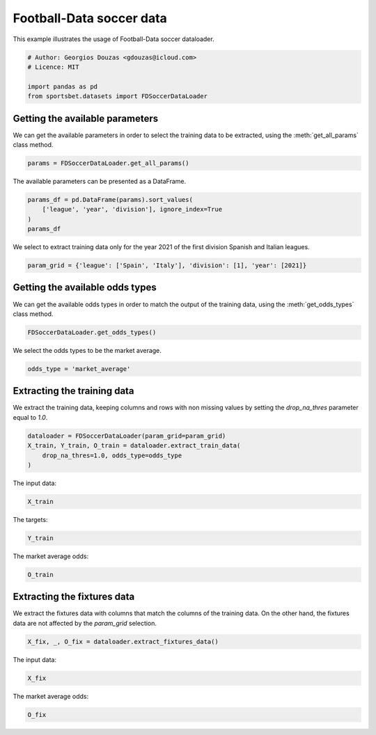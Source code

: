 
.. DO NOT EDIT.
.. THIS FILE WAS AUTOMATICALLY GENERATED BY SPHINX-GALLERY.
.. TO MAKE CHANGES, EDIT THE SOURCE PYTHON FILE:
.. "auto_examples/extract_fd_soccer_data.py"
.. LINE NUMBERS ARE GIVEN BELOW.

.. only:: html

    .. note::
        :class: sphx-glr-download-link-note

        Click :ref:`here <sphx_glr_download_auto_examples_extract_fd_soccer_data.py>`
        to download the full example code

.. rst-class:: sphx-glr-example-title

.. _sphx_glr_auto_examples_extract_fd_soccer_data.py:


=========================
Football-Data soccer data
=========================

This example illustrates the usage of Football-Data soccer dataloader.

.. GENERATED FROM PYTHON SOURCE LINES 9-16

.. code-block:: default


    # Author: Georgios Douzas <gdouzas@icloud.com>
    # Licence: MIT

    import pandas as pd
    from sportsbet.datasets import FDSoccerDataLoader








.. GENERATED FROM PYTHON SOURCE LINES 17-19

Getting the available parameters
##############################################################################

.. GENERATED FROM PYTHON SOURCE LINES 21-23

We can get the available parameters in order to select the training data
to be extracted, using the :meth:`get_all_params` class method.

.. GENERATED FROM PYTHON SOURCE LINES 23-26

.. code-block:: default


    params = FDSoccerDataLoader.get_all_params()








.. GENERATED FROM PYTHON SOURCE LINES 27-28

The available parameters can be presented as a DataFrame.

.. GENERATED FROM PYTHON SOURCE LINES 28-34

.. code-block:: default


    params_df = pd.DataFrame(params).sort_values(
        ['league', 'year', 'division'], ignore_index=True
    )
    params_df






.. raw:: html

    <div class="output_subarea output_html rendered_html output_result">
    <div>
    <style scoped>
        .dataframe tbody tr th:only-of-type {
            vertical-align: middle;
        }

        .dataframe tbody tr th {
            vertical-align: top;
        }

        .dataframe thead th {
            text-align: right;
        }
    </style>
    <table border="1" class="dataframe">
      <thead>
        <tr style="text-align: right;">
          <th></th>
          <th>division</th>
          <th>league</th>
          <th>year</th>
        </tr>
      </thead>
      <tbody>
        <tr>
          <th>0</th>
          <td>1</td>
          <td>Argentina</td>
          <td>2013</td>
        </tr>
        <tr>
          <th>1</th>
          <td>1</td>
          <td>Argentina</td>
          <td>2014</td>
        </tr>
        <tr>
          <th>2</th>
          <td>1</td>
          <td>Argentina</td>
          <td>2015</td>
        </tr>
        <tr>
          <th>3</th>
          <td>1</td>
          <td>Argentina</td>
          <td>2016</td>
        </tr>
        <tr>
          <th>4</th>
          <td>1</td>
          <td>Argentina</td>
          <td>2017</td>
        </tr>
        <tr>
          <th>...</th>
          <td>...</td>
          <td>...</td>
          <td>...</td>
        </tr>
        <tr>
          <th>753</th>
          <td>1</td>
          <td>USA</td>
          <td>2018</td>
        </tr>
        <tr>
          <th>754</th>
          <td>1</td>
          <td>USA</td>
          <td>2019</td>
        </tr>
        <tr>
          <th>755</th>
          <td>1</td>
          <td>USA</td>
          <td>2020</td>
        </tr>
        <tr>
          <th>756</th>
          <td>1</td>
          <td>USA</td>
          <td>2021</td>
        </tr>
        <tr>
          <th>757</th>
          <td>1</td>
          <td>USA</td>
          <td>2022</td>
        </tr>
      </tbody>
    </table>
    <p>758 rows × 3 columns</p>
    </div>
    </div>
    <br />
    <br />

.. GENERATED FROM PYTHON SOURCE LINES 35-37

We select to extract training data only for the year 2021 of the first
division Spanish and Italian leagues.

.. GENERATED FROM PYTHON SOURCE LINES 37-40

.. code-block:: default


    param_grid = {'league': ['Spain', 'Italy'], 'division': [1], 'year': [2021]}








.. GENERATED FROM PYTHON SOURCE LINES 41-43

Getting the available odds types
##############################################################################

.. GENERATED FROM PYTHON SOURCE LINES 45-47

We can get the available odds types in order to match the output of the
training data, using the :meth:`get_odds_types` class method.

.. GENERATED FROM PYTHON SOURCE LINES 47-50

.. code-block:: default


    FDSoccerDataLoader.get_odds_types()





.. rst-class:: sphx-glr-script-out

 Out:

 .. code-block:: none


    ['bet365', 'bet365_closing', 'betbrain', 'betbrain_average', 'betbrain_maximum', 'betwin', 'betwin_closing', 'bluesquare', 'gamebookers', 'interwetten', 'interwetten_closing', 'ladbrokes', 'market_average', 'market_average_closing', 'market_maximum', 'market_maximum_closing', 'pinnacle', 'pinnacle_closing', 'sporting', 'sportingbet', 'stanjames', 'stanleybet', 'vcbet', 'vcbet_closing', 'williamhill', 'williamhill_closing']



.. GENERATED FROM PYTHON SOURCE LINES 51-52

We select the odds types to be the market average.

.. GENERATED FROM PYTHON SOURCE LINES 52-55

.. code-block:: default


    odds_type = 'market_average'








.. GENERATED FROM PYTHON SOURCE LINES 56-58

Extracting the training data
##############################################################################

.. GENERATED FROM PYTHON SOURCE LINES 60-62

We extract the training data, keeping columns and rows with non missing
values by setting the `drop_na_thres` parameter equal to `1.0`.

.. GENERATED FROM PYTHON SOURCE LINES 62-68

.. code-block:: default


    dataloader = FDSoccerDataLoader(param_grid=param_grid)
    X_train, Y_train, O_train = dataloader.extract_train_data(
        drop_na_thres=1.0, odds_type=odds_type
    )





.. rst-class:: sphx-glr-script-out

 Out:

 .. code-block:: none

    Football-Data.co.uk: ━━━━━━━━━━━━━━━━━━━━━━━━━━━━━━━━━━━━━━━━ 100% 0:00:00




.. GENERATED FROM PYTHON SOURCE LINES 69-70

The input data:

.. GENERATED FROM PYTHON SOURCE LINES 70-72

.. code-block:: default

    X_train






.. raw:: html

    <div class="output_subarea output_html rendered_html output_result">
    <div>
    <style scoped>
        .dataframe tbody tr th:only-of-type {
            vertical-align: middle;
        }

        .dataframe tbody tr th {
            vertical-align: top;
        }

        .dataframe thead th {
            text-align: right;
        }
    </style>
    <table border="1" class="dataframe">
      <thead>
        <tr style="text-align: right;">
          <th></th>
          <th>home_team</th>
          <th>away_team</th>
          <th>market_maximum__home_win__odds</th>
          <th>market_maximum__draw__odds</th>
          <th>market_maximum__away_win__odds</th>
          <th>market_average__home_win__odds</th>
          <th>market_average__draw__odds</th>
          <th>market_average__away_win__odds</th>
          <th>bet365_closing__home_win__odds</th>
          <th>bet365_closing__draw__odds</th>
          <th>bet365_closing__away_win__odds</th>
          <th>betwin_closing__home_win__odds</th>
          <th>betwin_closing__draw__odds</th>
          <th>betwin_closing__away_win__odds</th>
          <th>interwetten_closing__home_win__odds</th>
          <th>interwetten_closing__draw__odds</th>
          <th>interwetten_closing__away_win__odds</th>
          <th>pinnacle_closing__home_win__odds</th>
          <th>pinnacle_closing__draw__odds</th>
          <th>pinnacle_closing__away_win__odds</th>
          <th>williamhill_closing__home_win__odds</th>
          <th>williamhill_closing__draw__odds</th>
          <th>williamhill_closing__away_win__odds</th>
          <th>vcbet_closing__home_win__odds</th>
          <th>vcbet_closing__draw__odds</th>
          <th>vcbet_closing__away_win__odds</th>
          <th>market_maximum_closing__home_win__odds</th>
          <th>market_maximum_closing__draw__odds</th>
          <th>market_maximum_closing__away_win__odds</th>
          <th>market_average_closing__home_win__odds</th>
          <th>market_average_closing__draw__odds</th>
          <th>market_average_closing__away_win__odds</th>
          <th>market_maximum_closing__over_2.5__odds</th>
          <th>market_maximum_closing__under_2.5__odds</th>
          <th>market_average_closing__over_2.5__odds</th>
          <th>market_average_closing__under_2.5__odds</th>
          <th>market_average_closing__size_of_asian_handicap_home_team__odds</th>
          <th>bet365_closing__asian_handicap_home_team__odds</th>
          <th>bet365_closing__asian_handicap_away_team__odds</th>
          <th>pinnacle_closing__asian_handicap_home_team__odds</th>
          <th>pinnacle_closing__asian_handicap_away_team__odds</th>
          <th>market_maximum_closing__asian_handicap_home_team__odds</th>
          <th>market_maximum_closing__asian_handicap_away_team__odds</th>
          <th>market_average_closing__asian_handicap_home_team__odds</th>
          <th>market_average_closing__asian_handicap_away_team__odds</th>
          <th>league</th>
          <th>division</th>
          <th>year</th>
        </tr>
        <tr>
          <th>date</th>
          <th></th>
          <th></th>
          <th></th>
          <th></th>
          <th></th>
          <th></th>
          <th></th>
          <th></th>
          <th></th>
          <th></th>
          <th></th>
          <th></th>
          <th></th>
          <th></th>
          <th></th>
          <th></th>
          <th></th>
          <th></th>
          <th></th>
          <th></th>
          <th></th>
          <th></th>
          <th></th>
          <th></th>
          <th></th>
          <th></th>
          <th></th>
          <th></th>
          <th></th>
          <th></th>
          <th></th>
          <th></th>
          <th></th>
          <th></th>
          <th></th>
          <th></th>
          <th></th>
          <th></th>
          <th></th>
          <th></th>
          <th></th>
          <th></th>
          <th></th>
          <th></th>
          <th></th>
          <th></th>
          <th></th>
          <th></th>
        </tr>
      </thead>
      <tbody>
        <tr>
          <th>2020-09-12</th>
          <td>Eibar</td>
          <td>Celta</td>
          <td>2.66</td>
          <td>3.27</td>
          <td>3.13</td>
          <td>2.53</td>
          <td>3.16</td>
          <td>2.97</td>
          <td>2.62</td>
          <td>3.10</td>
          <td>2.80</td>
          <td>2.75</td>
          <td>3.00</td>
          <td>2.80</td>
          <td>2.75</td>
          <td>2.80</td>
          <td>2.80</td>
          <td>2.87</td>
          <td>3.07</td>
          <td>2.87</td>
          <td>2.75</td>
          <td>3.0</td>
          <td>2.80</td>
          <td>2.70</td>
          <td>3.10</td>
          <td>2.75</td>
          <td>2.87</td>
          <td>3.20</td>
          <td>3.00</td>
          <td>2.75</td>
          <td>3.01</td>
          <td>2.83</td>
          <td>2.74</td>
          <td>1.57</td>
          <td>2.54</td>
          <td>1.51</td>
          <td>0.00</td>
          <td>1.94</td>
          <td>1.96</td>
          <td>1.96</td>
          <td>1.96</td>
          <td>1.98</td>
          <td>2.01</td>
          <td>1.92</td>
          <td>1.96</td>
          <td>Spain</td>
          <td>1</td>
          <td>2021</td>
        </tr>
        <tr>
          <th>2020-09-12</th>
          <td>Granada</td>
          <td>Ath Bilbao</td>
          <td>2.92</td>
          <td>3.22</td>
          <td>2.89</td>
          <td>2.82</td>
          <td>3.00</td>
          <td>2.75</td>
          <td>2.50</td>
          <td>2.90</td>
          <td>3.20</td>
          <td>2.75</td>
          <td>2.80</td>
          <td>3.00</td>
          <td>2.70</td>
          <td>2.55</td>
          <td>3.10</td>
          <td>2.67</td>
          <td>2.91</td>
          <td>3.30</td>
          <td>2.55</td>
          <td>2.9</td>
          <td>3.20</td>
          <td>2.55</td>
          <td>2.90</td>
          <td>3.13</td>
          <td>2.85</td>
          <td>3.08</td>
          <td>3.38</td>
          <td>2.65</td>
          <td>2.86</td>
          <td>3.12</td>
          <td>3.20</td>
          <td>1.45</td>
          <td>2.99</td>
          <td>1.38</td>
          <td>0.00</td>
          <td>1.74</td>
          <td>2.19</td>
          <td>1.77</td>
          <td>2.20</td>
          <td>1.93</td>
          <td>2.23</td>
          <td>1.78</td>
          <td>2.11</td>
          <td>Spain</td>
          <td>1</td>
          <td>2021</td>
        </tr>
        <tr>
          <th>2020-09-12</th>
          <td>Cadiz</td>
          <td>Osasuna</td>
          <td>2.93</td>
          <td>3.08</td>
          <td>2.97</td>
          <td>2.80</td>
          <td>2.95</td>
          <td>2.82</td>
          <td>3.20</td>
          <td>2.90</td>
          <td>2.50</td>
          <td>3.00</td>
          <td>2.80</td>
          <td>2.75</td>
          <td>3.15</td>
          <td>2.55</td>
          <td>2.70</td>
          <td>3.41</td>
          <td>2.90</td>
          <td>2.61</td>
          <td>3.20</td>
          <td>2.8</td>
          <td>2.60</td>
          <td>3.20</td>
          <td>2.80</td>
          <td>2.60</td>
          <td>3.42</td>
          <td>2.97</td>
          <td>2.76</td>
          <td>3.21</td>
          <td>2.81</td>
          <td>2.63</td>
          <td>3.32</td>
          <td>1.43</td>
          <td>3.08</td>
          <td>1.36</td>
          <td>0.25</td>
          <td>1.72</td>
          <td>2.07</td>
          <td>1.79</td>
          <td>2.17</td>
          <td>1.81</td>
          <td>2.25</td>
          <td>1.74</td>
          <td>2.17</td>
          <td>Spain</td>
          <td>1</td>
          <td>2021</td>
        </tr>
        <tr>
          <th>2020-09-13</th>
          <td>Alaves</td>
          <td>Betis</td>
          <td>2.99</td>
          <td>3.35</td>
          <td>2.76</td>
          <td>2.83</td>
          <td>3.21</td>
          <td>2.59</td>
          <td>3.30</td>
          <td>3.10</td>
          <td>2.35</td>
          <td>3.40</td>
          <td>3.20</td>
          <td>2.25</td>
          <td>3.30</td>
          <td>2.80</td>
          <td>2.40</td>
          <td>3.57</td>
          <td>3.13</td>
          <td>2.37</td>
          <td>3.40</td>
          <td>3.1</td>
          <td>2.30</td>
          <td>3.25</td>
          <td>3.20</td>
          <td>2.30</td>
          <td>3.57</td>
          <td>3.30</td>
          <td>2.47</td>
          <td>3.35</td>
          <td>3.10</td>
          <td>2.35</td>
          <td>2.49</td>
          <td>1.69</td>
          <td>2.33</td>
          <td>1.61</td>
          <td>0.25</td>
          <td>1.93</td>
          <td>1.97</td>
          <td>1.93</td>
          <td>2.00</td>
          <td>1.95</td>
          <td>2.05</td>
          <td>1.88</td>
          <td>1.99</td>
          <td>Spain</td>
          <td>1</td>
          <td>2021</td>
        </tr>
        <tr>
          <th>2020-09-13</th>
          <td>Valladolid</td>
          <td>Sociedad</td>
          <td>3.04</td>
          <td>3.38</td>
          <td>2.65</td>
          <td>2.88</td>
          <td>3.20</td>
          <td>2.55</td>
          <td>3.00</td>
          <td>3.00</td>
          <td>2.55</td>
          <td>3.00</td>
          <td>3.00</td>
          <td>2.60</td>
          <td>3.05</td>
          <td>2.60</td>
          <td>2.75</td>
          <td>3.19</td>
          <td>2.92</td>
          <td>2.74</td>
          <td>3.00</td>
          <td>3.0</td>
          <td>2.62</td>
          <td>2.90</td>
          <td>2.90</td>
          <td>2.70</td>
          <td>3.24</td>
          <td>3.13</td>
          <td>2.80</td>
          <td>3.04</td>
          <td>2.88</td>
          <td>2.69</td>
          <td>3.20</td>
          <td>1.45</td>
          <td>2.90</td>
          <td>1.40</td>
          <td>0.00</td>
          <td>2.07</td>
          <td>1.83</td>
          <td>2.13</td>
          <td>1.82</td>
          <td>2.13</td>
          <td>1.88</td>
          <td>2.06</td>
          <td>1.82</td>
          <td>Spain</td>
          <td>1</td>
          <td>2021</td>
        </tr>
        <tr>
          <th>...</th>
          <td>...</td>
          <td>...</td>
          <td>...</td>
          <td>...</td>
          <td>...</td>
          <td>...</td>
          <td>...</td>
          <td>...</td>
          <td>...</td>
          <td>...</td>
          <td>...</td>
          <td>...</td>
          <td>...</td>
          <td>...</td>
          <td>...</td>
          <td>...</td>
          <td>...</td>
          <td>...</td>
          <td>...</td>
          <td>...</td>
          <td>...</td>
          <td>...</td>
          <td>...</td>
          <td>...</td>
          <td>...</td>
          <td>...</td>
          <td>...</td>
          <td>...</td>
          <td>...</td>
          <td>...</td>
          <td>...</td>
          <td>...</td>
          <td>...</td>
          <td>...</td>
          <td>...</td>
          <td>...</td>
          <td>...</td>
          <td>...</td>
          <td>...</td>
          <td>...</td>
          <td>...</td>
          <td>...</td>
          <td>...</td>
          <td>...</td>
          <td>...</td>
          <td>...</td>
          <td>...</td>
          <td>...</td>
        </tr>
        <tr>
          <th>2021-05-23</th>
          <td>Napoli</td>
          <td>Verona</td>
          <td>1.23</td>
          <td>8.00</td>
          <td>15.35</td>
          <td>1.20</td>
          <td>7.24</td>
          <td>13.39</td>
          <td>1.25</td>
          <td>6.50</td>
          <td>9.50</td>
          <td>1.25</td>
          <td>6.50</td>
          <td>10.50</td>
          <td>1.20</td>
          <td>7.50</td>
          <td>12.00</td>
          <td>1.26</td>
          <td>6.74</td>
          <td>11.05</td>
          <td>1.27</td>
          <td>6.0</td>
          <td>10.00</td>
          <td>1.22</td>
          <td>6.50</td>
          <td>12.00</td>
          <td>1.31</td>
          <td>7.50</td>
          <td>12.00</td>
          <td>1.25</td>
          <td>6.64</td>
          <td>10.43</td>
          <td>1.42</td>
          <td>3.50</td>
          <td>1.35</td>
          <td>3.15</td>
          <td>-1.75</td>
          <td>2.06</td>
          <td>1.87</td>
          <td>2.03</td>
          <td>1.88</td>
          <td>2.09</td>
          <td>2.01</td>
          <td>1.98</td>
          <td>1.89</td>
          <td>Italy</td>
          <td>1</td>
          <td>2021</td>
        </tr>
        <tr>
          <th>2021-05-23</th>
          <td>Bologna</td>
          <td>Juventus</td>
          <td>13.28</td>
          <td>7.10</td>
          <td>1.28</td>
          <td>11.64</td>
          <td>6.62</td>
          <td>1.24</td>
          <td>9.50</td>
          <td>5.75</td>
          <td>1.28</td>
          <td>9.75</td>
          <td>6.00</td>
          <td>1.28</td>
          <td>12.00</td>
          <td>6.50</td>
          <td>1.22</td>
          <td>12.88</td>
          <td>6.54</td>
          <td>1.25</td>
          <td>12.00</td>
          <td>6.0</td>
          <td>1.25</td>
          <td>12.00</td>
          <td>7.00</td>
          <td>1.22</td>
          <td>15.00</td>
          <td>7.00</td>
          <td>1.30</td>
          <td>11.37</td>
          <td>6.36</td>
          <td>1.25</td>
          <td>1.45</td>
          <td>3.55</td>
          <td>1.36</td>
          <td>3.10</td>
          <td>1.75</td>
          <td>2.02</td>
          <td>1.91</td>
          <td>2.03</td>
          <td>1.88</td>
          <td>2.14</td>
          <td>1.93</td>
          <td>2.00</td>
          <td>1.87</td>
          <td>Italy</td>
          <td>1</td>
          <td>2021</td>
        </tr>
        <tr>
          <th>2021-05-23</th>
          <td>Sevilla</td>
          <td>Alaves</td>
          <td>1.60</td>
          <td>4.80</td>
          <td>6.60</td>
          <td>1.55</td>
          <td>4.31</td>
          <td>6.01</td>
          <td>1.36</td>
          <td>5.25</td>
          <td>8.00</td>
          <td>1.36</td>
          <td>5.25</td>
          <td>7.75</td>
          <td>1.35</td>
          <td>5.25</td>
          <td>8.50</td>
          <td>1.34</td>
          <td>5.70</td>
          <td>9.69</td>
          <td>1.36</td>
          <td>5.0</td>
          <td>8.50</td>
          <td>1.33</td>
          <td>5.25</td>
          <td>9.00</td>
          <td>1.42</td>
          <td>5.70</td>
          <td>9.69</td>
          <td>1.36</td>
          <td>5.27</td>
          <td>8.48</td>
          <td>1.63</td>
          <td>2.50</td>
          <td>1.57</td>
          <td>2.40</td>
          <td>-1.50</td>
          <td>1.97</td>
          <td>1.96</td>
          <td>1.93</td>
          <td>1.99</td>
          <td>2.13</td>
          <td>2.03</td>
          <td>1.99</td>
          <td>1.88</td>
          <td>Spain</td>
          <td>1</td>
          <td>2021</td>
        </tr>
        <tr>
          <th>2021-05-23</th>
          <td>Torino</td>
          <td>Benevento</td>
          <td>1.87</td>
          <td>4.53</td>
          <td>4.20</td>
          <td>1.80</td>
          <td>4.24</td>
          <td>3.91</td>
          <td>1.60</td>
          <td>4.50</td>
          <td>5.00</td>
          <td>1.62</td>
          <td>4.50</td>
          <td>4.75</td>
          <td>1.65</td>
          <td>4.10</td>
          <td>4.90</td>
          <td>1.67</td>
          <td>4.55</td>
          <td>4.89</td>
          <td>1.60</td>
          <td>4.2</td>
          <td>5.25</td>
          <td>1.60</td>
          <td>4.33</td>
          <td>5.25</td>
          <td>1.70</td>
          <td>4.75</td>
          <td>5.46</td>
          <td>1.63</td>
          <td>4.41</td>
          <td>4.89</td>
          <td>1.53</td>
          <td>2.93</td>
          <td>1.46</td>
          <td>2.68</td>
          <td>-1.00</td>
          <td>2.02</td>
          <td>1.77</td>
          <td>2.13</td>
          <td>1.80</td>
          <td>2.17</td>
          <td>1.93</td>
          <td>2.06</td>
          <td>1.81</td>
          <td>Italy</td>
          <td>1</td>
          <td>2021</td>
        </tr>
        <tr>
          <th>2021-05-23</th>
          <td>Atalanta</td>
          <td>Milan</td>
          <td>2.53</td>
          <td>4.45</td>
          <td>2.69</td>
          <td>2.45</td>
          <td>4.07</td>
          <td>2.55</td>
          <td>2.25</td>
          <td>4.00</td>
          <td>2.70</td>
          <td>2.30</td>
          <td>4.00</td>
          <td>2.75</td>
          <td>2.40</td>
          <td>3.85</td>
          <td>2.65</td>
          <td>2.41</td>
          <td>4.02</td>
          <td>2.80</td>
          <td>2.38</td>
          <td>4.0</td>
          <td>2.62</td>
          <td>2.38</td>
          <td>3.60</td>
          <td>2.88</td>
          <td>2.45</td>
          <td>4.44</td>
          <td>2.89</td>
          <td>2.34</td>
          <td>3.93</td>
          <td>2.75</td>
          <td>1.53</td>
          <td>3.25</td>
          <td>1.47</td>
          <td>2.66</td>
          <td>-0.25</td>
          <td>2.09</td>
          <td>1.84</td>
          <td>2.12</td>
          <td>1.83</td>
          <td>2.12</td>
          <td>1.87</td>
          <td>2.07</td>
          <td>1.81</td>
          <td>Italy</td>
          <td>1</td>
          <td>2021</td>
        </tr>
      </tbody>
    </table>
    <p>760 rows × 48 columns</p>
    </div>
    </div>
    <br />
    <br />

.. GENERATED FROM PYTHON SOURCE LINES 73-74

The targets:

.. GENERATED FROM PYTHON SOURCE LINES 74-76

.. code-block:: default

    Y_train






.. raw:: html

    <div class="output_subarea output_html rendered_html output_result">
    <div>
    <style scoped>
        .dataframe tbody tr th:only-of-type {
            vertical-align: middle;
        }

        .dataframe tbody tr th {
            vertical-align: top;
        }

        .dataframe thead th {
            text-align: right;
        }
    </style>
    <table border="1" class="dataframe">
      <thead>
        <tr style="text-align: right;">
          <th></th>
          <th>away_win__full_time_goals</th>
          <th>draw__full_time_goals</th>
          <th>home_win__full_time_goals</th>
          <th>over_2.5__full_time_goals</th>
          <th>under_2.5__full_time_goals</th>
        </tr>
      </thead>
      <tbody>
        <tr>
          <th>0</th>
          <td>False</td>
          <td>True</td>
          <td>False</td>
          <td>False</td>
          <td>True</td>
        </tr>
        <tr>
          <th>1</th>
          <td>False</td>
          <td>False</td>
          <td>True</td>
          <td>False</td>
          <td>True</td>
        </tr>
        <tr>
          <th>2</th>
          <td>True</td>
          <td>False</td>
          <td>False</td>
          <td>False</td>
          <td>True</td>
        </tr>
        <tr>
          <th>3</th>
          <td>True</td>
          <td>False</td>
          <td>False</td>
          <td>False</td>
          <td>True</td>
        </tr>
        <tr>
          <th>4</th>
          <td>False</td>
          <td>True</td>
          <td>False</td>
          <td>False</td>
          <td>True</td>
        </tr>
        <tr>
          <th>...</th>
          <td>...</td>
          <td>...</td>
          <td>...</td>
          <td>...</td>
          <td>...</td>
        </tr>
        <tr>
          <th>755</th>
          <td>False</td>
          <td>True</td>
          <td>False</td>
          <td>False</td>
          <td>True</td>
        </tr>
        <tr>
          <th>756</th>
          <td>True</td>
          <td>False</td>
          <td>False</td>
          <td>True</td>
          <td>False</td>
        </tr>
        <tr>
          <th>757</th>
          <td>False</td>
          <td>False</td>
          <td>True</td>
          <td>False</td>
          <td>True</td>
        </tr>
        <tr>
          <th>758</th>
          <td>False</td>
          <td>True</td>
          <td>False</td>
          <td>False</td>
          <td>True</td>
        </tr>
        <tr>
          <th>759</th>
          <td>True</td>
          <td>False</td>
          <td>False</td>
          <td>False</td>
          <td>True</td>
        </tr>
      </tbody>
    </table>
    <p>760 rows × 5 columns</p>
    </div>
    </div>
    <br />
    <br />

.. GENERATED FROM PYTHON SOURCE LINES 77-78

The market average odds:

.. GENERATED FROM PYTHON SOURCE LINES 78-80

.. code-block:: default

    O_train






.. raw:: html

    <div class="output_subarea output_html rendered_html output_result">
    <div>
    <style scoped>
        .dataframe tbody tr th:only-of-type {
            vertical-align: middle;
        }

        .dataframe tbody tr th {
            vertical-align: top;
        }

        .dataframe thead th {
            text-align: right;
        }
    </style>
    <table border="1" class="dataframe">
      <thead>
        <tr style="text-align: right;">
          <th></th>
          <th>market_average__away_win__odds</th>
          <th>market_average__draw__odds</th>
          <th>market_average__home_win__odds</th>
          <th>market_average__over_2.5__odds</th>
          <th>market_average__under_2.5__odds</th>
        </tr>
      </thead>
      <tbody>
        <tr>
          <th>0</th>
          <td>2.97</td>
          <td>3.16</td>
          <td>2.53</td>
          <td>2.31</td>
          <td>1.61</td>
        </tr>
        <tr>
          <th>1</th>
          <td>2.75</td>
          <td>3.00</td>
          <td>2.82</td>
          <td>2.61</td>
          <td>1.49</td>
        </tr>
        <tr>
          <th>2</th>
          <td>2.82</td>
          <td>2.95</td>
          <td>2.80</td>
          <td>2.70</td>
          <td>1.46</td>
        </tr>
        <tr>
          <th>3</th>
          <td>2.59</td>
          <td>3.21</td>
          <td>2.83</td>
          <td>2.18</td>
          <td>1.68</td>
        </tr>
        <tr>
          <th>4</th>
          <td>2.55</td>
          <td>3.20</td>
          <td>2.88</td>
          <td>2.25</td>
          <td>1.65</td>
        </tr>
        <tr>
          <th>...</th>
          <td>...</td>
          <td>...</td>
          <td>...</td>
          <td>...</td>
          <td>...</td>
        </tr>
        <tr>
          <th>755</th>
          <td>13.39</td>
          <td>7.24</td>
          <td>1.20</td>
          <td>1.31</td>
          <td>3.40</td>
        </tr>
        <tr>
          <th>756</th>
          <td>1.24</td>
          <td>6.62</td>
          <td>11.64</td>
          <td>1.31</td>
          <td>3.38</td>
        </tr>
        <tr>
          <th>757</th>
          <td>6.01</td>
          <td>4.31</td>
          <td>1.55</td>
          <td>1.57</td>
          <td>2.39</td>
        </tr>
        <tr>
          <th>758</th>
          <td>3.91</td>
          <td>4.24</td>
          <td>1.80</td>
          <td>1.52</td>
          <td>2.53</td>
        </tr>
        <tr>
          <th>759</th>
          <td>2.55</td>
          <td>4.07</td>
          <td>2.45</td>
          <td>1.38</td>
          <td>2.98</td>
        </tr>
      </tbody>
    </table>
    <p>760 rows × 5 columns</p>
    </div>
    </div>
    <br />
    <br />

.. GENERATED FROM PYTHON SOURCE LINES 81-83

Extracting the fixtures data
##############################################################################

.. GENERATED FROM PYTHON SOURCE LINES 85-88

We extract the fixtures data with columns that match the columns of the
training data. On the other hand, the fixtures data are not affected by
the `param_grid` selection.

.. GENERATED FROM PYTHON SOURCE LINES 88-91

.. code-block:: default


    X_fix, _, O_fix = dataloader.extract_fixtures_data()








.. GENERATED FROM PYTHON SOURCE LINES 92-93

The input data:

.. GENERATED FROM PYTHON SOURCE LINES 93-95

.. code-block:: default

    X_fix






.. raw:: html

    <div class="output_subarea output_html rendered_html output_result">
    <div>
    <style scoped>
        .dataframe tbody tr th:only-of-type {
            vertical-align: middle;
        }

        .dataframe tbody tr th {
            vertical-align: top;
        }

        .dataframe thead th {
            text-align: right;
        }
    </style>
    <table border="1" class="dataframe">
      <thead>
        <tr style="text-align: right;">
          <th></th>
          <th>home_team</th>
          <th>away_team</th>
          <th>market_maximum__home_win__odds</th>
          <th>market_maximum__draw__odds</th>
          <th>market_maximum__away_win__odds</th>
          <th>market_average__home_win__odds</th>
          <th>market_average__draw__odds</th>
          <th>market_average__away_win__odds</th>
          <th>bet365_closing__home_win__odds</th>
          <th>bet365_closing__draw__odds</th>
          <th>bet365_closing__away_win__odds</th>
          <th>betwin_closing__home_win__odds</th>
          <th>betwin_closing__draw__odds</th>
          <th>betwin_closing__away_win__odds</th>
          <th>interwetten_closing__home_win__odds</th>
          <th>interwetten_closing__draw__odds</th>
          <th>interwetten_closing__away_win__odds</th>
          <th>pinnacle_closing__home_win__odds</th>
          <th>pinnacle_closing__draw__odds</th>
          <th>pinnacle_closing__away_win__odds</th>
          <th>williamhill_closing__home_win__odds</th>
          <th>williamhill_closing__draw__odds</th>
          <th>williamhill_closing__away_win__odds</th>
          <th>vcbet_closing__home_win__odds</th>
          <th>vcbet_closing__draw__odds</th>
          <th>vcbet_closing__away_win__odds</th>
          <th>market_maximum_closing__home_win__odds</th>
          <th>market_maximum_closing__draw__odds</th>
          <th>market_maximum_closing__away_win__odds</th>
          <th>market_average_closing__home_win__odds</th>
          <th>market_average_closing__draw__odds</th>
          <th>market_average_closing__away_win__odds</th>
          <th>market_maximum_closing__over_2.5__odds</th>
          <th>market_maximum_closing__under_2.5__odds</th>
          <th>market_average_closing__over_2.5__odds</th>
          <th>market_average_closing__under_2.5__odds</th>
          <th>market_average_closing__size_of_asian_handicap_home_team__odds</th>
          <th>bet365_closing__asian_handicap_home_team__odds</th>
          <th>bet365_closing__asian_handicap_away_team__odds</th>
          <th>pinnacle_closing__asian_handicap_home_team__odds</th>
          <th>pinnacle_closing__asian_handicap_away_team__odds</th>
          <th>market_maximum_closing__asian_handicap_home_team__odds</th>
          <th>market_maximum_closing__asian_handicap_away_team__odds</th>
          <th>market_average_closing__asian_handicap_home_team__odds</th>
          <th>market_average_closing__asian_handicap_away_team__odds</th>
          <th>league</th>
          <th>division</th>
          <th>year</th>
        </tr>
        <tr>
          <th>date</th>
          <th></th>
          <th></th>
          <th></th>
          <th></th>
          <th></th>
          <th></th>
          <th></th>
          <th></th>
          <th></th>
          <th></th>
          <th></th>
          <th></th>
          <th></th>
          <th></th>
          <th></th>
          <th></th>
          <th></th>
          <th></th>
          <th></th>
          <th></th>
          <th></th>
          <th></th>
          <th></th>
          <th></th>
          <th></th>
          <th></th>
          <th></th>
          <th></th>
          <th></th>
          <th></th>
          <th></th>
          <th></th>
          <th></th>
          <th></th>
          <th></th>
          <th></th>
          <th></th>
          <th></th>
          <th></th>
          <th></th>
          <th></th>
          <th></th>
          <th></th>
          <th></th>
          <th></th>
          <th></th>
          <th></th>
          <th></th>
        </tr>
      </thead>
      <tbody>
        <tr>
          <th>2022-01-26</th>
          <td>West Brom</td>
          <td>Preston</td>
          <td>1.66</td>
          <td>4.00</td>
          <td>6.30</td>
          <td>1.62</td>
          <td>3.81</td>
          <td>5.70</td>
          <td>NaN</td>
          <td>NaN</td>
          <td>NaN</td>
          <td>NaN</td>
          <td>NaN</td>
          <td>NaN</td>
          <td>NaN</td>
          <td>NaN</td>
          <td>NaN</td>
          <td>NaN</td>
          <td>NaN</td>
          <td>NaN</td>
          <td>NaN</td>
          <td>NaN</td>
          <td>NaN</td>
          <td>NaN</td>
          <td>NaN</td>
          <td>NaN</td>
          <td>NaN</td>
          <td>NaN</td>
          <td>NaN</td>
          <td>NaN</td>
          <td>NaN</td>
          <td>NaN</td>
          <td>NaN</td>
          <td>NaN</td>
          <td>NaN</td>
          <td>NaN</td>
          <td>NaN</td>
          <td>NaN</td>
          <td>NaN</td>
          <td>NaN</td>
          <td>NaN</td>
          <td>NaN</td>
          <td>NaN</td>
          <td>NaN</td>
          <td>NaN</td>
          <td>England</td>
          <td>4</td>
          <td>2022</td>
        </tr>
        <tr>
          <th>2022-01-26</th>
          <td>Quevilly Rouen</td>
          <td>Amiens</td>
          <td>3.14</td>
          <td>3.25</td>
          <td>2.71</td>
          <td>2.92</td>
          <td>3.14</td>
          <td>2.44</td>
          <td>NaN</td>
          <td>NaN</td>
          <td>NaN</td>
          <td>NaN</td>
          <td>NaN</td>
          <td>NaN</td>
          <td>NaN</td>
          <td>NaN</td>
          <td>NaN</td>
          <td>NaN</td>
          <td>NaN</td>
          <td>NaN</td>
          <td>NaN</td>
          <td>NaN</td>
          <td>NaN</td>
          <td>NaN</td>
          <td>NaN</td>
          <td>NaN</td>
          <td>NaN</td>
          <td>NaN</td>
          <td>NaN</td>
          <td>NaN</td>
          <td>NaN</td>
          <td>NaN</td>
          <td>NaN</td>
          <td>NaN</td>
          <td>NaN</td>
          <td>NaN</td>
          <td>NaN</td>
          <td>NaN</td>
          <td>NaN</td>
          <td>NaN</td>
          <td>NaN</td>
          <td>NaN</td>
          <td>NaN</td>
          <td>NaN</td>
          <td>NaN</td>
          <td>France</td>
          <td>2</td>
          <td>2022</td>
        </tr>
        <tr>
          <th>2022-01-26</th>
          <td>Dundee United</td>
          <td>Ross County</td>
          <td>2.53</td>
          <td>3.35</td>
          <td>3.18</td>
          <td>2.40</td>
          <td>3.20</td>
          <td>2.99</td>
          <td>NaN</td>
          <td>NaN</td>
          <td>NaN</td>
          <td>NaN</td>
          <td>NaN</td>
          <td>NaN</td>
          <td>NaN</td>
          <td>NaN</td>
          <td>NaN</td>
          <td>NaN</td>
          <td>NaN</td>
          <td>NaN</td>
          <td>NaN</td>
          <td>NaN</td>
          <td>NaN</td>
          <td>NaN</td>
          <td>NaN</td>
          <td>NaN</td>
          <td>NaN</td>
          <td>NaN</td>
          <td>NaN</td>
          <td>NaN</td>
          <td>NaN</td>
          <td>NaN</td>
          <td>NaN</td>
          <td>NaN</td>
          <td>NaN</td>
          <td>NaN</td>
          <td>NaN</td>
          <td>NaN</td>
          <td>NaN</td>
          <td>NaN</td>
          <td>NaN</td>
          <td>NaN</td>
          <td>NaN</td>
          <td>NaN</td>
          <td>NaN</td>
          <td>Scotland</td>
          <td>4</td>
          <td>2022</td>
        </tr>
        <tr>
          <th>2022-01-26</th>
          <td>Hearts</td>
          <td>Celtic</td>
          <td>5.10</td>
          <td>4.00</td>
          <td>1.75</td>
          <td>4.64</td>
          <td>3.81</td>
          <td>1.71</td>
          <td>NaN</td>
          <td>NaN</td>
          <td>NaN</td>
          <td>NaN</td>
          <td>NaN</td>
          <td>NaN</td>
          <td>NaN</td>
          <td>NaN</td>
          <td>NaN</td>
          <td>NaN</td>
          <td>NaN</td>
          <td>NaN</td>
          <td>NaN</td>
          <td>NaN</td>
          <td>NaN</td>
          <td>NaN</td>
          <td>NaN</td>
          <td>NaN</td>
          <td>NaN</td>
          <td>NaN</td>
          <td>NaN</td>
          <td>NaN</td>
          <td>NaN</td>
          <td>NaN</td>
          <td>NaN</td>
          <td>NaN</td>
          <td>NaN</td>
          <td>NaN</td>
          <td>NaN</td>
          <td>NaN</td>
          <td>NaN</td>
          <td>NaN</td>
          <td>NaN</td>
          <td>NaN</td>
          <td>NaN</td>
          <td>NaN</td>
          <td>NaN</td>
          <td>Scotland</td>
          <td>4</td>
          <td>2022</td>
        </tr>
        <tr>
          <th>2022-01-26</th>
          <td>Angers</td>
          <td>St Etienne</td>
          <td>2.25</td>
          <td>3.50</td>
          <td>3.62</td>
          <td>2.18</td>
          <td>3.29</td>
          <td>3.44</td>
          <td>NaN</td>
          <td>NaN</td>
          <td>NaN</td>
          <td>NaN</td>
          <td>NaN</td>
          <td>NaN</td>
          <td>NaN</td>
          <td>NaN</td>
          <td>NaN</td>
          <td>NaN</td>
          <td>NaN</td>
          <td>NaN</td>
          <td>NaN</td>
          <td>NaN</td>
          <td>NaN</td>
          <td>NaN</td>
          <td>NaN</td>
          <td>NaN</td>
          <td>NaN</td>
          <td>NaN</td>
          <td>NaN</td>
          <td>NaN</td>
          <td>NaN</td>
          <td>NaN</td>
          <td>NaN</td>
          <td>NaN</td>
          <td>NaN</td>
          <td>NaN</td>
          <td>NaN</td>
          <td>NaN</td>
          <td>NaN</td>
          <td>NaN</td>
          <td>NaN</td>
          <td>NaN</td>
          <td>NaN</td>
          <td>NaN</td>
          <td>NaN</td>
          <td>France</td>
          <td>1</td>
          <td>2022</td>
        </tr>
        <tr>
          <th>2022-01-26</th>
          <td>Seraing</td>
          <td>Beerschot VA</td>
          <td>2.06</td>
          <td>3.90</td>
          <td>3.60</td>
          <td>2.01</td>
          <td>3.63</td>
          <td>3.42</td>
          <td>NaN</td>
          <td>NaN</td>
          <td>NaN</td>
          <td>NaN</td>
          <td>NaN</td>
          <td>NaN</td>
          <td>NaN</td>
          <td>NaN</td>
          <td>NaN</td>
          <td>NaN</td>
          <td>NaN</td>
          <td>NaN</td>
          <td>NaN</td>
          <td>NaN</td>
          <td>NaN</td>
          <td>NaN</td>
          <td>NaN</td>
          <td>NaN</td>
          <td>NaN</td>
          <td>NaN</td>
          <td>NaN</td>
          <td>NaN</td>
          <td>NaN</td>
          <td>NaN</td>
          <td>NaN</td>
          <td>NaN</td>
          <td>NaN</td>
          <td>NaN</td>
          <td>NaN</td>
          <td>NaN</td>
          <td>NaN</td>
          <td>NaN</td>
          <td>NaN</td>
          <td>NaN</td>
          <td>NaN</td>
          <td>NaN</td>
          <td>NaN</td>
          <td>Belgium</td>
          <td>1</td>
          <td>2022</td>
        </tr>
        <tr>
          <th>2022-01-26</th>
          <td>Anderlecht</td>
          <td>Cercle Brugge</td>
          <td>1.70</td>
          <td>4.25</td>
          <td>5.00</td>
          <td>1.65</td>
          <td>4.00</td>
          <td>4.83</td>
          <td>NaN</td>
          <td>NaN</td>
          <td>NaN</td>
          <td>NaN</td>
          <td>NaN</td>
          <td>NaN</td>
          <td>NaN</td>
          <td>NaN</td>
          <td>NaN</td>
          <td>NaN</td>
          <td>NaN</td>
          <td>NaN</td>
          <td>NaN</td>
          <td>NaN</td>
          <td>NaN</td>
          <td>NaN</td>
          <td>NaN</td>
          <td>NaN</td>
          <td>NaN</td>
          <td>NaN</td>
          <td>NaN</td>
          <td>NaN</td>
          <td>NaN</td>
          <td>NaN</td>
          <td>NaN</td>
          <td>NaN</td>
          <td>NaN</td>
          <td>NaN</td>
          <td>NaN</td>
          <td>NaN</td>
          <td>NaN</td>
          <td>NaN</td>
          <td>NaN</td>
          <td>NaN</td>
          <td>NaN</td>
          <td>NaN</td>
          <td>NaN</td>
          <td>Belgium</td>
          <td>1</td>
          <td>2022</td>
        </tr>
        <tr>
          <th>2022-01-26</th>
          <td>Waregem</td>
          <td>Oud-Heverlee Leuven</td>
          <td>2.76</td>
          <td>3.79</td>
          <td>2.50</td>
          <td>2.68</td>
          <td>3.58</td>
          <td>2.42</td>
          <td>NaN</td>
          <td>NaN</td>
          <td>NaN</td>
          <td>NaN</td>
          <td>NaN</td>
          <td>NaN</td>
          <td>NaN</td>
          <td>NaN</td>
          <td>NaN</td>
          <td>NaN</td>
          <td>NaN</td>
          <td>NaN</td>
          <td>NaN</td>
          <td>NaN</td>
          <td>NaN</td>
          <td>NaN</td>
          <td>NaN</td>
          <td>NaN</td>
          <td>NaN</td>
          <td>NaN</td>
          <td>NaN</td>
          <td>NaN</td>
          <td>NaN</td>
          <td>NaN</td>
          <td>NaN</td>
          <td>NaN</td>
          <td>NaN</td>
          <td>NaN</td>
          <td>NaN</td>
          <td>NaN</td>
          <td>NaN</td>
          <td>NaN</td>
          <td>NaN</td>
          <td>NaN</td>
          <td>NaN</td>
          <td>NaN</td>
          <td>NaN</td>
          <td>Belgium</td>
          <td>1</td>
          <td>2022</td>
        </tr>
        <tr>
          <th>2022-01-26</th>
          <td>Eupen</td>
          <td>Standard</td>
          <td>3.15</td>
          <td>3.69</td>
          <td>2.32</td>
          <td>3.01</td>
          <td>3.41</td>
          <td>2.27</td>
          <td>NaN</td>
          <td>NaN</td>
          <td>NaN</td>
          <td>NaN</td>
          <td>NaN</td>
          <td>NaN</td>
          <td>NaN</td>
          <td>NaN</td>
          <td>NaN</td>
          <td>NaN</td>
          <td>NaN</td>
          <td>NaN</td>
          <td>NaN</td>
          <td>NaN</td>
          <td>NaN</td>
          <td>NaN</td>
          <td>NaN</td>
          <td>NaN</td>
          <td>NaN</td>
          <td>NaN</td>
          <td>NaN</td>
          <td>NaN</td>
          <td>NaN</td>
          <td>NaN</td>
          <td>NaN</td>
          <td>NaN</td>
          <td>NaN</td>
          <td>NaN</td>
          <td>NaN</td>
          <td>NaN</td>
          <td>NaN</td>
          <td>NaN</td>
          <td>NaN</td>
          <td>NaN</td>
          <td>NaN</td>
          <td>NaN</td>
          <td>NaN</td>
          <td>Belgium</td>
          <td>1</td>
          <td>2022</td>
        </tr>
        <tr>
          <th>2022-01-26</th>
          <td>Rangers</td>
          <td>Livingston</td>
          <td>1.18</td>
          <td>8.30</td>
          <td>22.55</td>
          <td>1.16</td>
          <td>7.11</td>
          <td>16.96</td>
          <td>NaN</td>
          <td>NaN</td>
          <td>NaN</td>
          <td>NaN</td>
          <td>NaN</td>
          <td>NaN</td>
          <td>NaN</td>
          <td>NaN</td>
          <td>NaN</td>
          <td>NaN</td>
          <td>NaN</td>
          <td>NaN</td>
          <td>NaN</td>
          <td>NaN</td>
          <td>NaN</td>
          <td>NaN</td>
          <td>NaN</td>
          <td>NaN</td>
          <td>NaN</td>
          <td>NaN</td>
          <td>NaN</td>
          <td>NaN</td>
          <td>NaN</td>
          <td>NaN</td>
          <td>NaN</td>
          <td>NaN</td>
          <td>NaN</td>
          <td>NaN</td>
          <td>NaN</td>
          <td>NaN</td>
          <td>NaN</td>
          <td>NaN</td>
          <td>NaN</td>
          <td>NaN</td>
          <td>NaN</td>
          <td>NaN</td>
          <td>NaN</td>
          <td>Scotland</td>
          <td>4</td>
          <td>2022</td>
        </tr>
        <tr>
          <th>2022-01-26</th>
          <td>St Johnstone</td>
          <td>Dundee</td>
          <td>2.40</td>
          <td>3.25</td>
          <td>3.45</td>
          <td>2.33</td>
          <td>3.08</td>
          <td>3.23</td>
          <td>NaN</td>
          <td>NaN</td>
          <td>NaN</td>
          <td>NaN</td>
          <td>NaN</td>
          <td>NaN</td>
          <td>NaN</td>
          <td>NaN</td>
          <td>NaN</td>
          <td>NaN</td>
          <td>NaN</td>
          <td>NaN</td>
          <td>NaN</td>
          <td>NaN</td>
          <td>NaN</td>
          <td>NaN</td>
          <td>NaN</td>
          <td>NaN</td>
          <td>NaN</td>
          <td>NaN</td>
          <td>NaN</td>
          <td>NaN</td>
          <td>NaN</td>
          <td>NaN</td>
          <td>NaN</td>
          <td>NaN</td>
          <td>NaN</td>
          <td>NaN</td>
          <td>NaN</td>
          <td>NaN</td>
          <td>NaN</td>
          <td>NaN</td>
          <td>NaN</td>
          <td>NaN</td>
          <td>NaN</td>
          <td>NaN</td>
          <td>NaN</td>
          <td>Scotland</td>
          <td>4</td>
          <td>2022</td>
        </tr>
        <tr>
          <th>2022-01-26</th>
          <td>Lecce</td>
          <td>Vicenza</td>
          <td>1.40</td>
          <td>5.00</td>
          <td>9.75</td>
          <td>1.36</td>
          <td>4.69</td>
          <td>8.17</td>
          <td>NaN</td>
          <td>NaN</td>
          <td>NaN</td>
          <td>NaN</td>
          <td>NaN</td>
          <td>NaN</td>
          <td>NaN</td>
          <td>NaN</td>
          <td>NaN</td>
          <td>NaN</td>
          <td>NaN</td>
          <td>NaN</td>
          <td>NaN</td>
          <td>NaN</td>
          <td>NaN</td>
          <td>NaN</td>
          <td>NaN</td>
          <td>NaN</td>
          <td>NaN</td>
          <td>NaN</td>
          <td>NaN</td>
          <td>NaN</td>
          <td>NaN</td>
          <td>NaN</td>
          <td>NaN</td>
          <td>NaN</td>
          <td>NaN</td>
          <td>NaN</td>
          <td>NaN</td>
          <td>NaN</td>
          <td>NaN</td>
          <td>NaN</td>
          <td>NaN</td>
          <td>NaN</td>
          <td>NaN</td>
          <td>NaN</td>
          <td>NaN</td>
          <td>Italy</td>
          <td>2</td>
          <td>2022</td>
        </tr>
        <tr>
          <th>2022-01-26</th>
          <td>Motherwell</td>
          <td>Hibernian</td>
          <td>3.35</td>
          <td>3.48</td>
          <td>2.32</td>
          <td>3.20</td>
          <td>3.23</td>
          <td>2.26</td>
          <td>NaN</td>
          <td>NaN</td>
          <td>NaN</td>
          <td>NaN</td>
          <td>NaN</td>
          <td>NaN</td>
          <td>NaN</td>
          <td>NaN</td>
          <td>NaN</td>
          <td>NaN</td>
          <td>NaN</td>
          <td>NaN</td>
          <td>NaN</td>
          <td>NaN</td>
          <td>NaN</td>
          <td>NaN</td>
          <td>NaN</td>
          <td>NaN</td>
          <td>NaN</td>
          <td>NaN</td>
          <td>NaN</td>
          <td>NaN</td>
          <td>NaN</td>
          <td>NaN</td>
          <td>NaN</td>
          <td>NaN</td>
          <td>NaN</td>
          <td>NaN</td>
          <td>NaN</td>
          <td>NaN</td>
          <td>NaN</td>
          <td>NaN</td>
          <td>NaN</td>
          <td>NaN</td>
          <td>NaN</td>
          <td>NaN</td>
          <td>NaN</td>
          <td>Scotland</td>
          <td>4</td>
          <td>2022</td>
        </tr>
        <tr>
          <th>2022-01-27</th>
          <td>Estoril</td>
          <td>Arouca</td>
          <td>2.05</td>
          <td>3.66</td>
          <td>4.00</td>
          <td>1.98</td>
          <td>3.36</td>
          <td>3.79</td>
          <td>NaN</td>
          <td>NaN</td>
          <td>NaN</td>
          <td>NaN</td>
          <td>NaN</td>
          <td>NaN</td>
          <td>NaN</td>
          <td>NaN</td>
          <td>NaN</td>
          <td>NaN</td>
          <td>NaN</td>
          <td>NaN</td>
          <td>NaN</td>
          <td>NaN</td>
          <td>NaN</td>
          <td>NaN</td>
          <td>NaN</td>
          <td>NaN</td>
          <td>NaN</td>
          <td>NaN</td>
          <td>NaN</td>
          <td>NaN</td>
          <td>NaN</td>
          <td>NaN</td>
          <td>NaN</td>
          <td>NaN</td>
          <td>NaN</td>
          <td>NaN</td>
          <td>NaN</td>
          <td>NaN</td>
          <td>NaN</td>
          <td>NaN</td>
          <td>NaN</td>
          <td>NaN</td>
          <td>NaN</td>
          <td>NaN</td>
          <td>NaN</td>
          <td>Portugal</td>
          <td>1</td>
          <td>2022</td>
        </tr>
        <tr>
          <th>2022-01-27</th>
          <td>Club Brugge</td>
          <td>St. Gilloise</td>
          <td>2.08</td>
          <td>3.92</td>
          <td>3.50</td>
          <td>2.03</td>
          <td>3.65</td>
          <td>3.34</td>
          <td>NaN</td>
          <td>NaN</td>
          <td>NaN</td>
          <td>NaN</td>
          <td>NaN</td>
          <td>NaN</td>
          <td>NaN</td>
          <td>NaN</td>
          <td>NaN</td>
          <td>NaN</td>
          <td>NaN</td>
          <td>NaN</td>
          <td>NaN</td>
          <td>NaN</td>
          <td>NaN</td>
          <td>NaN</td>
          <td>NaN</td>
          <td>NaN</td>
          <td>NaN</td>
          <td>NaN</td>
          <td>NaN</td>
          <td>NaN</td>
          <td>NaN</td>
          <td>NaN</td>
          <td>NaN</td>
          <td>NaN</td>
          <td>NaN</td>
          <td>NaN</td>
          <td>NaN</td>
          <td>NaN</td>
          <td>NaN</td>
          <td>NaN</td>
          <td>NaN</td>
          <td>NaN</td>
          <td>NaN</td>
          <td>NaN</td>
          <td>NaN</td>
          <td>Belgium</td>
          <td>1</td>
          <td>2022</td>
        </tr>
      </tbody>
    </table>
    </div>
    </div>
    <br />
    <br />

.. GENERATED FROM PYTHON SOURCE LINES 96-97

The market average odds:

.. GENERATED FROM PYTHON SOURCE LINES 97-98

.. code-block:: default

    O_fix





.. raw:: html

    <div class="output_subarea output_html rendered_html output_result">
    <div>
    <style scoped>
        .dataframe tbody tr th:only-of-type {
            vertical-align: middle;
        }

        .dataframe tbody tr th {
            vertical-align: top;
        }

        .dataframe thead th {
            text-align: right;
        }
    </style>
    <table border="1" class="dataframe">
      <thead>
        <tr style="text-align: right;">
          <th></th>
          <th>market_average__away_win__odds</th>
          <th>market_average__draw__odds</th>
          <th>market_average__home_win__odds</th>
          <th>market_average__over_2.5__odds</th>
          <th>market_average__under_2.5__odds</th>
        </tr>
      </thead>
      <tbody>
        <tr>
          <th>0</th>
          <td>5.70</td>
          <td>3.81</td>
          <td>1.62</td>
          <td>2.03</td>
          <td>1.78</td>
        </tr>
        <tr>
          <th>1</th>
          <td>2.44</td>
          <td>3.14</td>
          <td>2.92</td>
          <td>2.19</td>
          <td>1.64</td>
        </tr>
        <tr>
          <th>2</th>
          <td>2.99</td>
          <td>3.20</td>
          <td>2.40</td>
          <td>2.11</td>
          <td>1.71</td>
        </tr>
        <tr>
          <th>3</th>
          <td>1.71</td>
          <td>3.81</td>
          <td>4.64</td>
          <td>1.81</td>
          <td>1.98</td>
        </tr>
        <tr>
          <th>4</th>
          <td>3.44</td>
          <td>3.29</td>
          <td>2.18</td>
          <td>2.23</td>
          <td>1.66</td>
        </tr>
        <tr>
          <th>5</th>
          <td>3.42</td>
          <td>3.63</td>
          <td>2.01</td>
          <td>1.79</td>
          <td>2.00</td>
        </tr>
        <tr>
          <th>6</th>
          <td>4.83</td>
          <td>4.00</td>
          <td>1.65</td>
          <td>1.73</td>
          <td>2.09</td>
        </tr>
        <tr>
          <th>7</th>
          <td>2.42</td>
          <td>3.58</td>
          <td>2.68</td>
          <td>1.48</td>
          <td>2.55</td>
        </tr>
        <tr>
          <th>8</th>
          <td>2.27</td>
          <td>3.41</td>
          <td>3.01</td>
          <td>1.77</td>
          <td>2.02</td>
        </tr>
        <tr>
          <th>9</th>
          <td>16.96</td>
          <td>7.11</td>
          <td>1.16</td>
          <td>1.59</td>
          <td>2.31</td>
        </tr>
        <tr>
          <th>10</th>
          <td>3.23</td>
          <td>3.08</td>
          <td>2.33</td>
          <td>2.52</td>
          <td>1.50</td>
        </tr>
        <tr>
          <th>11</th>
          <td>8.17</td>
          <td>4.69</td>
          <td>1.36</td>
          <td>1.72</td>
          <td>2.07</td>
        </tr>
        <tr>
          <th>12</th>
          <td>2.26</td>
          <td>3.23</td>
          <td>3.20</td>
          <td>2.18</td>
          <td>1.66</td>
        </tr>
        <tr>
          <th>13</th>
          <td>3.79</td>
          <td>3.36</td>
          <td>1.98</td>
          <td>2.21</td>
          <td>1.65</td>
        </tr>
        <tr>
          <th>14</th>
          <td>3.34</td>
          <td>3.65</td>
          <td>2.03</td>
          <td>1.63</td>
          <td>2.24</td>
        </tr>
      </tbody>
    </table>
    </div>
    </div>
    <br />
    <br />


.. rst-class:: sphx-glr-timing

   **Total running time of the script:** ( 0 minutes  23.907 seconds)


.. _sphx_glr_download_auto_examples_extract_fd_soccer_data.py:


.. only :: html

 .. container:: sphx-glr-footer
    :class: sphx-glr-footer-example



  .. container:: sphx-glr-download sphx-glr-download-python

     :download:`Download Python source code: extract_fd_soccer_data.py <extract_fd_soccer_data.py>`



  .. container:: sphx-glr-download sphx-glr-download-jupyter

     :download:`Download Jupyter notebook: extract_fd_soccer_data.ipynb <extract_fd_soccer_data.ipynb>`


.. only:: html

 .. rst-class:: sphx-glr-signature

    `Gallery generated by Sphinx-Gallery <https://sphinx-gallery.github.io>`_
